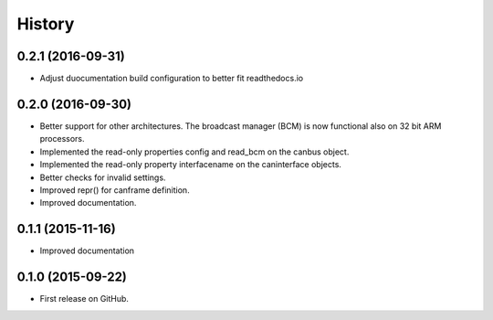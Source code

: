 .. :changelog:

=======
History
=======


0.2.1 (2016-09-31)
---------------------

* Adjust duocumentation build configuration to better fit readthedocs.io


0.2.0 (2016-09-30)
---------------------

* Better support for other architectures. The broadcast manager (BCM) is
  now functional also on 32 bit ARM processors.
* Implemented the read-only properties config and read_bcm on the canbus object.
* Implemented the read-only property interfacename on the caninterface objects.
* Better checks for invalid settings.
* Improved repr() for canframe definition.
* Improved documentation.


0.1.1 (2015-11-16)
---------------------

* Improved documentation



0.1.0 (2015-09-22)
---------------------

* First release on GitHub.

